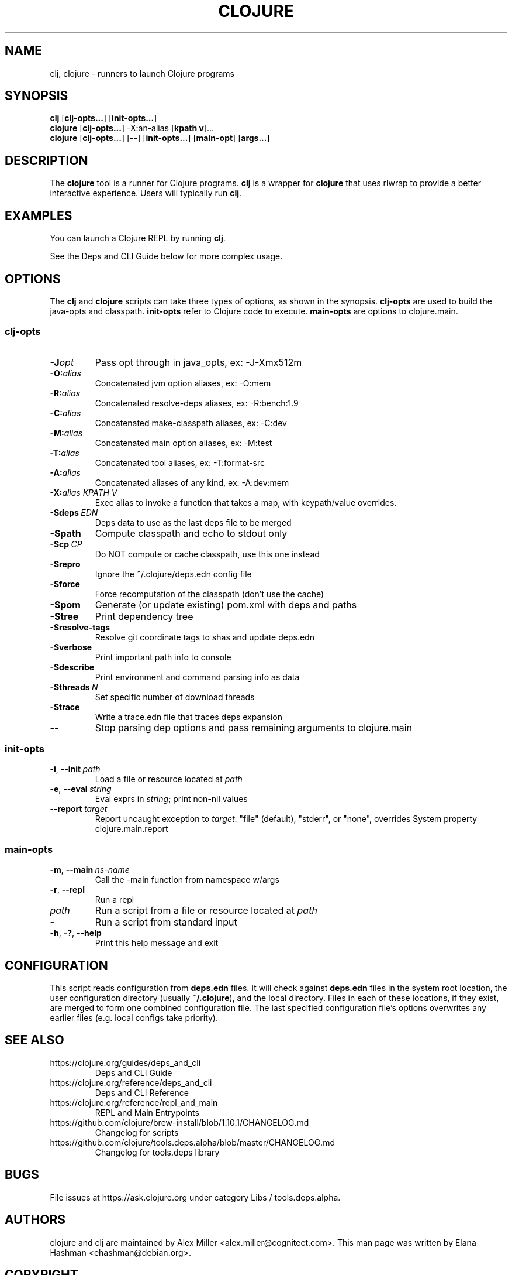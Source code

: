 .\"to render: groff -Tascii -man doc/clojure.1 > clojure.man"
.TH CLOJURE 1 "2019 June 6"
.SH NAME
clj, clojure \- runners to launch Clojure programs

.SH SYNOPSIS

.B clj
[\fBclj-opts...\fR] [\fBinit-opts...\fR]
.br
.B clojure
[\fBclj-opts...\fR] -X:an-alias [\fBkpath v\fR]...
.br
.B clojure
[\fBclj-opts...\fR] [\fB--\fR] [\fBinit-opts...\fR] [\fBmain-opt\fR]
[\fBargs...\fR]

.SH DESCRIPTION

The
.B clojure
tool is a runner for Clojure programs.
.B clj
is a wrapper for
.B clojure
that uses rlwrap to provide a better interactive experience.
Users will typically run
.BR clj .

.SH EXAMPLES

You can launch a Clojure REPL by running
.BR clj .

See the Deps and CLI Guide below for more complex usage.

.SH OPTIONS

The
.B clj
and
.B clojure
scripts can take three types of options, as shown in the
synopsis.
.B clj-opts
are used to build the java-opts and
classpath.
.B init-opts
refer to Clojure code to execute.
.B main-opts
are options to clojure.main.

.SS clj-opts

.TP
.BI \-J opt
Pass opt through in java_opts, ex: -J-Xmx512m

.TP
.BI \-O: alias
Concatenated jvm option aliases, ex: -O:mem

.TP
.BI \-R: alias
Concatenated resolve-deps aliases, ex: -R:bench:1.9

.TP
.BI \-C: alias
Concatenated make-classpath aliases, ex: -C:dev

.TP
.BI \-M: alias
Concatenated main option aliases, ex: -M:test

.TP
.BI \-T: alias
Concatenated tool aliases, ex: -T:format-src

.TP
.BI \-A: alias
Concatenated aliases of any kind, ex: -A:dev:mem

.TP
.BI \-X: alias\ \fIKPATH\fR " " \fIV\fR " "
Exec alias to invoke a function that takes a map, with
keypath/value overrides.

.TP
.BI \-Sdeps\  EDN
Deps data to use as the last deps file to be merged

.TP
.BI \-Spath
Compute classpath and echo to stdout only

.TP
.BI \-Scp\  CP
Do NOT compute or cache classpath, use this one instead

.TP
.BI \-Srepro
Ignore the ~/.clojure/deps.edn config file

.TP
.BI \-Sforce
Force recomputation of the classpath (don't use the cache)

.TP
.BI \-Spom
Generate (or update existing) pom.xml with deps and paths

.TP
.BI \-Stree
Print dependency tree

.TP
.BI \-Sresolve-tags
Resolve git coordinate tags to shas and update deps.edn

.TP
.BI \-Sverbose
Print important path info to console

.TP
.BI \-Sdescribe
Print environment and command parsing info as data

.TP
.BI \-Sthreads\  N
Set specific number of download threads

.TP
.BI \-Strace
Write a trace.edn file that traces deps expansion

.TP
.BI \-\-
Stop parsing dep options and pass remaining arguments to clojure.main

.SS init-opts


.TP
.BR \-i ", " \-\-init\  \fIpath\fR
Load a file or resource located at \fIpath\fR

.TP
.BR \-e ", " \-\-eval\  \fIstring\fR
Eval exprs in \fIstring\fR; print non-nil values

.TP
.BR \-\-report\  \fItarget\fR
Report uncaught exception to \fItarget\fR: "file" (default), "stderr", or "none", overrides System property clojure.main.report

.SS main-opts


.TP
.BR \-m ", " \-\-main\  \fIns-name \fR
Call the -main function from namespace w/args

.TP
.BR \-r ", " \-\-repl
Run a repl

.TP
.I path
Run a script from a file or resource located at \fIpath\fR

.TP
.B \-
Run a script from standard input

.TP
.BR \-h ", " \-? ",  " \-\-help
Print this help message and exit

.SH CONFIGURATION

This script reads configuration from
.B deps.edn
files. It will check against
.B deps.edn
files in the system root location, the user
configuration directory (usually
.BR ~/.clojure ),
and the local directory. Files in each of these locations, if
they exist, are merged to form one combined configuration
file. The last specified configuration file's options
overwrites any earlier files (e.g. local configs take
priority).

.SH SEE ALSO

.IP https://clojure.org/guides/deps_and_cli
Deps and CLI Guide
.IP https://clojure.org/reference/deps_and_cli
Deps and CLI Reference
.IP https://clojure.org/reference/repl_and_main
REPL and Main Entrypoints
.IP https://github.com/clojure/brew-install/blob/1.10.1/CHANGELOG.md
Changelog for scripts
.IP https://github.com/clojure/tools.deps.alpha/blob/master/CHANGELOG.md
Changelog for tools.deps library

.SH BUGS

File issues at
https://ask.clojure.org under category Libs / tools.deps.alpha.

.SH AUTHORS

clojure and clj are maintained by Alex Miller <alex.miller@cognitect.com>.
This man page was written by Elana Hashman <ehashman@debian.org>.

.SH COPYRIGHT

Copyright \(co 2018-2020 Rich Hickey, Alex Miller and contributors.

Distributed under the Eclipse Public License 1.0, the same as
Clojure.
